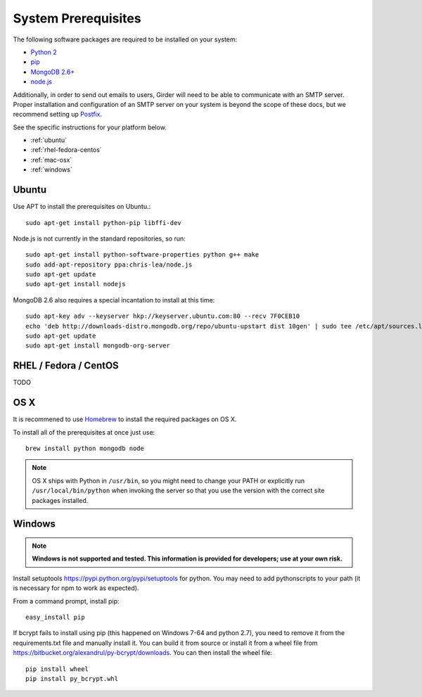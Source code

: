 System Prerequisites
====================

The following software packages are required to be installed on your system:

* `Python 2 <https://www.python.org>`_
* `pip <https://pypi.python.org/pypi/pi>`_
* `MongoDB 2.6+ <http://www.mongodb.org/>`_
* `node.js <http://nodejs.org/>`_

Additionally, in order to send out emails to users, Girder will need to be able
to communicate with an SMTP server. Proper installation and configuration of
an SMTP server on your system is beyond the scope of these docs, but we
recommend setting up `Postfix <http://www.postfix.org/documentation.html>`_.

See the specific instructions for your platform below.

* :ref:`ubuntu`
* :ref:`rhel-fedora-centos`
* :ref:`mac-osx`
* :ref:`windows`

.. _ubuntu:

Ubuntu
------

Use APT to install the prerequisites on Ubuntu.::

    sudo apt-get install python-pip libffi-dev

Node.js is not currently in the standard repositories, so run: ::

    sudo apt-get install python-software-properties python g++ make
    sudo add-apt-repository ppa:chris-lea/node.js
    sudo apt-get update
    sudo apt-get install nodejs

MongoDB 2.6 also requires a special incantation to install at this time: ::

    sudo apt-key adv --keyserver hkp://keyserver.ubuntu.com:80 --recv 7F0CEB10
    echo 'deb http://downloads-distro.mongodb.org/repo/ubuntu-upstart dist 10gen' | sudo tee /etc/apt/sources.list.d/mongodb.list
    sudo apt-get update
    sudo apt-get install mongodb-org-server

.. _rhel-fedora-centos:

RHEL / Fedora / CentOS
----------------------

TODO

.. _mac-osx:

OS X
----

It is recommened to use `Homebrew <http://brew.sh/>`_ to install the required
packages on OS X.

To install all of the prerequisites at once just use: ::

    brew install python mongodb node

.. note:: OS X ships with Python in ``/usr/bin``, so you might need to change your
   PATH or explicitly run ``/usr/local/bin/python`` when invoking the server so
   that you use the version with the correct site packages installed.

.. _windows:

Windows
------

.. note:: **Windows is not supported and tested.  This information is provided
    for developers; use at your own risk.**

Install setuptools `<https://pypi.python.org/pypi/setuptools>`_ for python.
You may need to add python\scripts to your path (it is necessary for npm to
work as expected).

From a command prompt, install pip: ::

    easy_install pip

If bcrypt fails to install using pip (this happened on Windows 7-64 and python
2.7), you need to remove it from the requirements.txt file and manually install
it.  You can build it from source or install it from a wheel file from
`<https://bitbucket.org/alexandrul/py-bcrypt/downloads>`_.  You can then
install the wheel file: ::

    pip install wheel
    pip install py_bcrypt.whl


